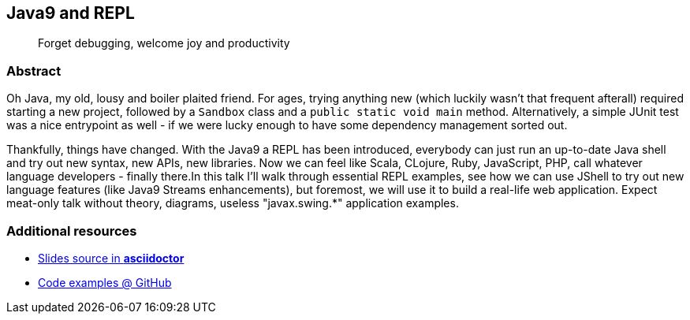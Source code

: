 :title: Java9 and REPL
:subtitle: Forget debugging, welcome joy and productivity

== {title}

> {subtitle}

=== Abstract

Oh Java, my old, lousy and boiler plaited friend. For ages, trying anything new (which luckily wasn't that frequent afterall) required starting a new project, followed by a `Sandbox` class and a `public static void main` method. Alternatively, a simple JUnit test was a nice entrypoint as well - if we were lucky enough to have some dependency management sorted out.

Thankfully, things have changed. With the Java9 a REPL has been introduced, everybody can just run an up-to-date Java shell and try out new syntax, new APIs, new libraries. Now we can feel like Scala, CLojure, Ruby, JavaScript, PHP, call whatever language developers - finally there.In this talk I'll walk through essential REPL examples, see how we can use JShell to try out new language features (like Java9 Streams enhancements), but foremost, we will use it to build a real-life web application. Expect meat-only talk without theory, diagrams, useless "javax.swing.*" application examples.

=== Additional resources

* https://github.com/kubamarchwicki/slides-java9-jshell/tree/master/slides[Slides source in *asciidoctor*]
* https://github.com/kubamarchwicki/slides-java9-jshell/[Code examples @ GitHub]

